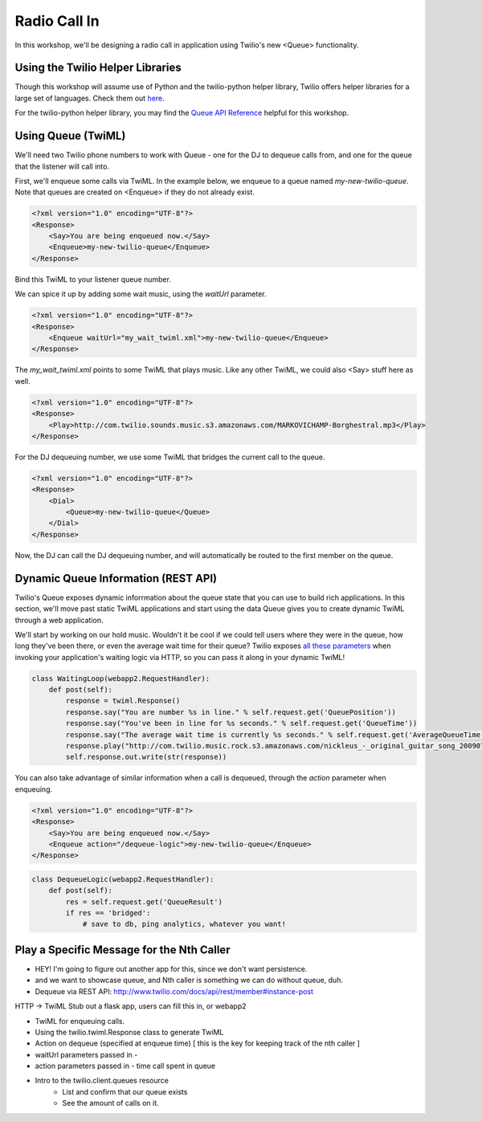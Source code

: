 .. _callin:

Radio Call In
=============

In this workshop, we'll be designing a radio call in application 
using Twilio's new <Queue> functionality.

Using the Twilio Helper Libraries
---------------------------------

Though this workshop will assume use of Python and the twilio-python
helper library, Twilio offers helper libraries for a large set of
languages. Check them out `here`_.

For the twilio-python helper library, you may find the `Queue API
Reference`_ helpful for this workshop.

.. _here: http://www.twilio.com/docs/libraries
.. _Queue API Reference: https://twilio-python.readthedocs.org/en/latest/api/rest/resources.html#queues

Using Queue (TwiML)
-------------------
We'll need two Twilio phone numbers to work with Queue - one for the DJ to
dequeue calls from, and one for the queue that the listener will call into.

First, we'll enqueue some calls via TwiML. In the example below, we enqueue
to a queue named `my-new-twilio-queue`. Note that queues are created on
<Enqueue> if they do not already exist.

.. code-block:: xml

    <?xml version="1.0" encoding="UTF-8"?>
    <Response>
        <Say>You are being enqueued now.</Say>
        <Enqueue>my-new-twilio-queue</Enqueue>
    </Response>

Bind this TwiML to your listener queue number.

We can spice it up by adding some wait music, using the `waitUrl` parameter.

.. code-block:: xml

    <?xml version="1.0" encoding="UTF-8"?>
    <Response>
        <Enqueue waitUrl="my_wait_twiml.xml">my-new-twilio-queue</Enqueue>
    </Response>

The `my_wait_twiml.xml` points to some TwiML that plays music. Like any other
TwiML, we could also <Say> stuff here as well.

.. code-block:: xml

    <?xml version="1.0" encoding="UTF-8"?>
    <Response>
        <Play>http://com.twilio.sounds.music.s3.amazonaws.com/MARKOVICHAMP-Borghestral.mp3</Play>
    </Response>



For the DJ dequeuing number, we use some TwiML that bridges the current call
to the queue.

.. code-block:: xml

    <?xml version="1.0" encoding="UTF-8"?>
    <Response>
        <Dial>
            <Queue>my-new-twilio-queue</Queue>
        </Dial>
    </Response>

Now, the DJ can call the DJ dequeuing number, and will automatically be routed
to the first member on the queue.

Dynamic Queue Information (REST API)
------------------------------------
Twilio's Queue exposes dynamic inforrmation about the queue state that
you can use to build rich applications. In this section, we'll move past
static TwiML applications and start using the data Queue gives you to
create dynamic TwiML through a web application.

We'll start by working on our hold music. Wouldn't it be cool if we could
tell users where they were in the queue, how long they've been there, or
even the average wait time for their queue? Twilio exposes `all these
parameters`_ when invoking your application's waiting logic via HTTP, so
you can pass it along in your dynamic TwiML!

.. _all these parameters: http://www.twilio.com/docs/api/twiml/enqueue#attributes-waiturl-parameters

.. code-block:: python

    class WaitingLoop(webapp2.RequestHandler):
        def post(self):
            response = twiml.Response()
            response.say("You are number %s in line." % self.request.get('QueuePosition'))
            response.say("You've been in line for %s seconds." % self.request.get('QueueTime'))
            response.say("The average wait time is currently %s seconds." % self.request.get('AverageQueueTime'))
            response.play("http://com.twilio.music.rock.s3.amazonaws.com/nickleus_-_original_guitar_song_200907251723.mp3")
            self.response.out.write(str(response))

You can also take advantage of similar information when a call is dequeued,
through the `action` parameter when enqueuing.

.. code-block:: xml

    <?xml version="1.0" encoding="UTF-8"?>
    <Response>
        <Say>You are being enqueued now.</Say>
        <Enqueue action="/dequeue-logic">my-new-twilio-queue</Enqueue>
    </Response>

.. code-block:: python

    class DequeueLogic(webapp2.RequestHandler):
        def post(self):
            res = self.request.get('QueueResult')
            if res == 'bridged':
                # save to db, ping analytics, whatever you want!



Play a Specific Message for the Nth Caller
------------------------------------------

* HEY! I'm going to figure out another app for this, since we don't want persistence.
* and we want to showcase queue, and Nth caller is something we can do without queue, duh.

* Dequeue via REST API: http://www.twilio.com/docs/api/rest/member#instance-post


HTTP -> TwiML
Stub out a flask app, users can fill this in, or webapp2

* TwiML for enqueuing calls.
* Using the twilio.twiml.Response class to generate TwiML

* Action on dequeue (specified at enqueue time) [ this is the key for keeping track of the nth caller ]

* waitUrl parameters passed in - 
* action parameters passed in - time call spent in queue
* Intro to the twilio.client.queues resource
    * List and confirm that our queue exists
    * See the amount of calls on it.
